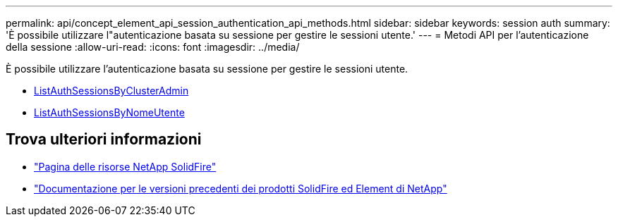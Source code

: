 ---
permalink: api/concept_element_api_session_authentication_api_methods.html 
sidebar: sidebar 
keywords: session auth 
summary: 'È possibile utilizzare l"autenticazione basata su sessione per gestire le sessioni utente.' 
---
= Metodi API per l'autenticazione della sessione
:allow-uri-read: 
:icons: font
:imagesdir: ../media/


[role="lead"]
È possibile utilizzare l'autenticazione basata su sessione per gestire le sessioni utente.

* xref:reference_element_api_listauthsessionbyclusteradmin.adoc[ListAuthSessionsByClusterAdmin]
* xref:reference_element_api_listauthsessionbyusername.adoc[ListAuthSessionsByNomeUtente]




== Trova ulteriori informazioni

* https://www.netapp.com/data-storage/solidfire/documentation/["Pagina delle risorse NetApp SolidFire"^]
* https://docs.netapp.com/sfe-122/topic/com.netapp.ndc.sfe-vers/GUID-B1944B0E-B335-4E0B-B9F1-E960BF32AE56.html["Documentazione per le versioni precedenti dei prodotti SolidFire ed Element di NetApp"^]

